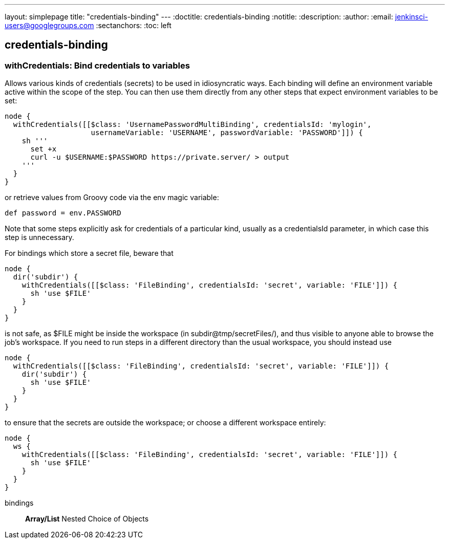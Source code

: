 ---
layout: simplepage
title: "credentials-binding"
---
:doctitle: credentials-binding
:notitle:
:description:
:author: 
:email: jenkinsci-users@googlegroups.com
:sectanchors:
:toc: left

== credentials-binding

=== +withCredentials+: Bind credentials to variables
====
Allows various kinds of credentials (secrets) to be used in idiosyncratic ways.
Each binding will define an environment variable active within the scope of the step.
You can then use them directly from any other steps that expect environment variables to be set:

[source,java]
----
node {
  withCredentials([[$class: 'UsernamePasswordMultiBinding', credentialsId: 'mylogin',
                    usernameVariable: 'USERNAME', passwordVariable: 'PASSWORD']]) {
    sh '''
      set +x
      curl -u $USERNAME:$PASSWORD https://private.server/ > output
    '''
  }
}
----

or retrieve values from Groovy code via the env magic variable:

[source,java]
----
def password = env.PASSWORD
----

Note that some steps explicitly ask for credentials of a particular kind,
usually as a credentialsId parameter,
in which case this step is unnecessary.

For bindings which store a secret file, beware that

[source,java]
----
node {
  dir('subdir') {
    withCredentials([[$class: 'FileBinding', credentialsId: 'secret', variable: 'FILE']]) {
      sh 'use $FILE'
    }
  }
}
----

is not safe, as $FILE might be inside the workspace (in subdir@tmp/secretFiles/),
and thus visible to anyone able to browse the job’s workspace.
If you need to run steps in a different directory than the usual workspace, you should instead use

[source,java]
----
node {
  withCredentials([[$class: 'FileBinding', credentialsId: 'secret', variable: 'FILE']]) {
    dir('subdir') {
      sh 'use $FILE'
    }
  }
}
----

to ensure that the secrets are outside the workspace; or choose a different workspace entirely:

[source,java]
----
node {
  ws {
    withCredentials([[$class: 'FileBinding', credentialsId: 'secret', variable: 'FILE']]) {
      sh 'use $FILE'
    }
  }
}
----
====
+bindings+::
+
*Array/List*
Nested Choice of Objects




